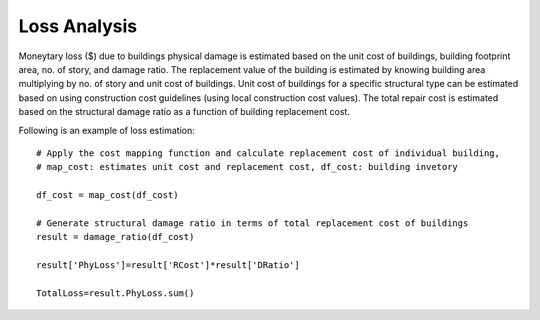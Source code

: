 .. raw:: latex

    \newpage

Loss Analysis
======================================
Moneytary loss ($) due to buildings physical damage is estimated based on the unit cost of buildings, building footprint area, no. of story, and damage ratio. The replacement value of the building is estimated by knowing building area multiplying by no. of story and unit cost of buildings. Unit cost of buildings for a specific structural type can be estimated based on using construction cost guidelines (using local construction cost values). The total repair cost is estimated based on the structural damage ratio as a function of building replacement cost.


Following is an example of loss estimation::

  
  # Apply the cost mapping function and calculate replacement cost of individual building, 
  # map_cost: estimates unit cost and replacement cost, df_cost: building invetory
  
  df_cost = map_cost(df_cost)
  
  # Generate structural damage ratio in terms of total replacement cost of buildings
  result = damage_ratio(df_cost)
  
  result['PhyLoss']=result['RCost']*result['DRatio']
  
  TotalLoss=result.PhyLoss.sum()
